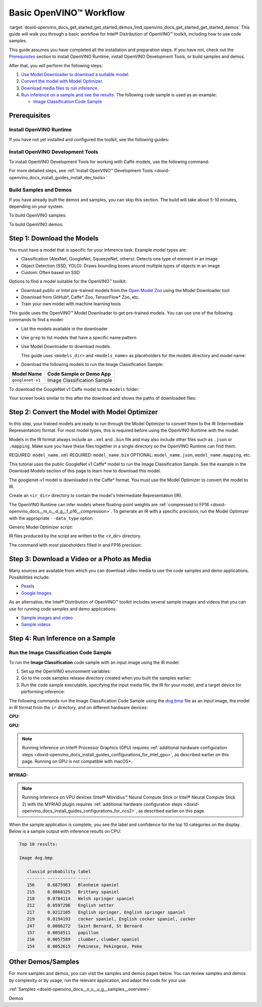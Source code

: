 .. index:: pair: page; Basic OpenVINO™ Workflow
.. _doxid-openvino_docs_get_started_get_started_demos:


Basic OpenVINO™ Workflow
==========================

:target:`doxid-openvino_docs_get_started_get_started_demos_1md_openvino_docs_get_started_get_started_demos` This guide will walk you through a basic workflow for Intel® Distribution of OpenVINO™ toolkit, including how to use code samples.

This guide assumes you have completed all the installation and preparation steps. If you have not, check out the `Prerequisites <prerequisites>`__ section to install OpenVINO Runtime, install OpenVINO Development Tools, or build samples and demos.

After that, you will perform the following steps:

#. `Use Model Downloader to download a suitable model. <#download-models>`__

#. `Convert the model with Model Optimizer. <#convert-models-to-intermediate-representation>`__

#. `Download media files to run inference. <#download-media>`__

#. `Run inference on a sample and see the results. <#run-image-classification>`__ The following code sample is used as an example:
   
   * `Image Classification Code Sample <#run-image-classification>`__

.. _prerequisites:

Prerequisites
~~~~~~~~~~~~~

Install OpenVINO Runtime
------------------------

If you have not yet installed and configured the toolkit, see the following guides:

.. tab:: Linux

   See :doc:`Install Intel® Distribution of OpenVINO™ toolkit for Linux <openvino_docs_install_guides_installing_openvino_linux>`

.. tab:: Windows

   See :doc:`Install Intel® Distribution of OpenVINO™ toolkit for Windows <openvino_docs_install_guides_installing_openvino_windows>`

.. tab:: macOS

   See :doc:`Install Intel® Distribution of OpenVINO™ toolkit for macOS <openvino_docs_install_guides_installing_openvino_macos>`

Install OpenVINO Development Tools
----------------------------------

To install OpenVINO Development Tools for working with Caffe models, use the following command:

.. ref-code-block:: cpp

	pip install openvino-dev[caffe]

For more detailed steps, see :ref:`Install OpenVINO™ Development Tools <doxid-openvino_docs_install_guides_install_dev_tools>`

Build Samples and Demos
-----------------------

If you have already built the demos and samples, you can skip this section. The build will take about 5-10 minutes, depending on your system.

To build OpenVINO samples:

.. tab:: Linux

   Go to :doc:`OpenVINO Samples page <openvino_docs_OV_UG_Samples_Overview>` and see the "Build the Sample Applications on Linux" section.

.. tab:: Windows

   Go to :doc:`OpenVINO Samples page <openvino_docs_OV_UG_Samples_Overview>` and see the "Build the Sample Applications on Microsoft Windows OS" section.

.. tab:: macOS

   Go to :doc:`OpenVINO Samples page <openvino_docs_OV_UG_Samples_Overview>` and see the "Build the Sample Applications on macOS" section.

To build OpenVINO demos:

.. tab:: Linux

   Go to :doc:`Open Model Zoo Demos page <omz_demos>` and see the "Build the Demo Applications on Linux" section.

.. tab:: Windows

   Go to :doc:`Open Model Zoo Demos page <omz_demos>` and see the "Build the Demo Applications on Microsoft Windows OS" section.

.. tab:: macOS

   Go to :doc:`Open Model Zoo Demos page <omz_demos>` and see the "Build the Demo Applications on Linux*" section. You can use the requirements from "To build OpenVINO samples" above and adapt the Linux build steps for macOS.

.. _download-models:

Step 1: Download the Models
~~~~~~~~~~~~~~~~~~~~~~~~~~~

You must have a model that is specific for your inference task. Example model types are:

* Classification (AlexNet, GoogleNet, SqueezeNet, others): Detects one type of element in an image

* Object Detection (SSD, YOLO): Draws bounding boxes around multiple types of objects in an image

* Custom: Often based on SSD

Options to find a model suitable for the OpenVINO™ toolkit:

* Download public or Intel pre-trained models from the `Open Model Zoo <https://github.com/openvinotoolkit/open_model_zoo>`__ using the Model Downloader tool

* Download from GitHub\*, Caffe\* Zoo, TensorFlow\* Zoo, etc.

* Train your own model with machine learning tools

This guide uses the OpenVINO™ Model Downloader to get pre-trained models. You can use one of the following commands to find a model:

* List the models available in the downloader

.. ref-code-block:: cpp

	omz_info_dumper --print_all

* Use ``grep`` to list models that have a specific name pattern

.. ref-code-block:: cpp

	omz_info_dumper --print_all | grep <model_name>

* Use Model Downloader to download models.
  
  This guide uses ``<models_dir>`` and ``<models_name>`` as placeholders for the models directory and model name:

.. ref-code-block:: cpp

	omz_downloader --name <model_name> --output_dir <models_dir>

* Download the following models to run the Image Classification Sample:

.. list-table::
    :header-rows: 1

    * - Model Name
      - Code Sample or Demo App
    * - ``googlenet-v1``
      - Image Classification Sample

.. raw:: html

   <div class="collapsible-section" data-title="Click for an example of downloading the GoogleNet v1 Caffe* model">

To download the GoogleNet v1 Caffe model to the ``models`` folder:

.. tab:: Linux

   .. code-block:: sh

      omz_downloader --name googlenet-v1 --output_dir ~/models

.. tab:: Windows

   .. code-block:: bat

      omz_downloader --name googlenet-v1 --output_dir %USERPROFILE%\Documents\models

.. tab:: macOS

   .. code-block:: sh

      omz_downloader --name googlenet-v1 --output_dir ~/models

Your screen looks similar to this after the download and shows the paths of downloaded files:

.. tab:: Linux

   .. code-block:: sh

      ###############|| Downloading models ||###############

      ========= Downloading /home/username/models/public/googlenet-v1/googlenet-v1.prototxt

      ========= Downloading /home/username/models/public/googlenet-v1/googlenet-v1.caffemodel
      ... 100%, 4834 KB, 3157 KB/s, 1 seconds passed

      ###############|| Post processing ||###############

      ========= Replacing text in /home/username/models/public/googlenet-v1/googlenet-v1.prototxt =========

.. tab:: Windows

   .. code-block:: bat

      ################|| Downloading models ||################

      ========== Downloading C:\Users\username\Documents\models\public\googlenet-v1\googlenet-v1.prototxt
      ... 100%, 9 KB, ? KB/s, 0 seconds passed

      ========== Downloading C:\Users\username\Documents\models\public\googlenet-v1\googlenet-v1.caffemodel
      ... 100%, 4834 KB, 571 KB/s, 8 seconds passed

      ################|| Post-processing ||################

      ========== Replacing text in C:\Users\username\Documents\models\public\googlenet-v1\googlenet-v1.prototxt

.. tab:: macOS

   .. code-block:: sh

      ###############|| Downloading models ||###############

      ========= Downloading /Users/username/models/public/googlenet-v1/googlenet-v1.prototxt
      ... 100%, 9 KB, 44058 KB/s, 0 seconds passed

      ========= Downloading /Users/username/models/public/googlenet-v1/googlenet-v1.caffemodel
      ... 100%, 4834 KB, 4877 KB/s, 0 seconds passed

      ###############|| Post processing ||###############

      ========= Replacing text in /Users/username/models/public/googlenet-v1/googlenet-v1.prototxt =========

.. raw:: html

   </div>

.. _convert-models-to-intermediate-representation:

Step 2: Convert the Model with Model Optimizer
~~~~~~~~~~~~~~~~~~~~~~~~~~~~~~~~~~~~~~~~~~~~~~

In this step, your trained models are ready to run through the Model Optimizer to convert them to the IR (Intermediate Representation) format. For most model types, this is required before using the OpenVINO Runtime with the model.

Models in the IR format always include an ``.xml`` and ``.bin`` file and may also include other files such as ``.json`` or ``.mapping``. Make sure you have these files together in a single directory so the OpenVINO Runtime can find them.

REQUIRED: ``model_name.xml`` REQUIRED: ``model_name.bin`` OPTIONAL: ``model_name.json``, ``model_name.mapping``, etc.

This tutorial uses the public GoogleNet v1 Caffe\* model to run the Image Classification Sample. See the example in the Download Models section of this page to learn how to download this model.

The googlenet-v1 model is downloaded in the Caffe\* format. You must use the Model Optimizer to convert the model to IR.

Create an ``<ir_dir>`` directory to contain the model's Intermediate Representation (IR).

.. tab:: Linux

   .. code-block:: sh

      mkdir ~/ir

.. tab:: Windows

   .. code-block:: bat

      mkdir %USERPROFILE%\Documents\ir

.. tab:: macOS

   .. code-block:: sh

      mkdir ~/ir

The OpenVINO Runtime can infer models where floating-point weights are :ref:`compressed to FP16 <doxid-openvino_docs__m_o__d_g__f_p16__compression>`. To generate an IR with a specific precision, run the Model Optimizer with the appropriate ``--data_type`` option.

Generic Model Optimizer script:

.. ref-code-block:: cpp

	mo --input_model <model_dir>/<model_file> --data_type <model_precision> --output_dir <ir_dir>

IR files produced by the script are written to the <ir_dir> directory.

The command with most placeholders filled in and FP16 precision:

.. tab:: Linux

   .. code-block:: sh

      mo --input_model ~/models/public/googlenet-v1/googlenet-v1.caffemodel --data_type FP16 --output_dir ~/ir

.. tab:: Windows

   .. code-block:: bat

      mo --input_model %USERPROFILE%\Documents\models\public\googlenet-v1\googlenet-v1.caffemodel --data_type FP16 --output_dir %USERPROFILE%\Documents\ir

.. tab:: macOS

   .. code-block:: sh

      mo --input_model ~/models/public/googlenet-v1/googlenet-v1.caffemodel --data_type FP16 --output_dir ~/ir

.. _download-media:

Step 3: Download a Video or a Photo as Media
~~~~~~~~~~~~~~~~~~~~~~~~~~~~~~~~~~~~~~~~~~~~

Many sources are available from which you can download video media to use the code samples and demo applications. Possibilities include:

* `Pexels <https://pexels.com>`__

* `Google Images <https://images.google.com>`__

As an alternative, the Intel® Distribution of OpenVINO™ toolkit includes several sample images and videos that you can use for running code samples and demo applications:

* `Sample images and video <https://storage.openvinotoolkit.org/data/test_data/>`__

* `Sample videos <https://github.com/intel-iot-devkit/sample-videos>`__

.. _run-image-classification:

Step 4: Run Inference on a Sample
~~~~~~~~~~~~~~~~~~~~~~~~~~~~~~~~~

Run the Image Classification Code Sample
----------------------------------------

To run the **Image Classification** code sample with an input image using the IR model:

#. Set up the OpenVINO environment variables:
   
   
   
   
   .. tab:: Linux
   
      .. code-block:: sh
   
         source  <INSTALL_DIR>/setupvars.sh
   
   .. tab:: Windows
   
      .. code-block:: bat
   
         <INSTALL_DIR>\setupvars.bat
   
   .. tab:: macOS
   
      .. code-block:: sh
   
         source <INSTALL_DIR>/setupvars.sh

#. Go to the code samples release directory created when you built the samples earlier:
   
   
   
   
   .. tab:: Linux
   
      .. code-block:: sh
   
         cd ~/inference_engine_cpp_samples_build/intel64/Release
   
   .. tab:: Windows
   
      .. code-block:: bat
   
         cd  %USERPROFILE%\Documents\Intel\OpenVINO\inference_engine_samples_build\intel64\Release
   
   .. tab:: macOS
   
      .. code-block:: sh
   
         cd ~/inference_engine_cpp_samples_build/intel64/Release

#. Run the code sample executable, specifying the input media file, the IR for your model, and a target device for performing inference:

.. tab:: Linux

   .. code-block:: sh

      classification_sample_async -i <path_to_media> -m <path_to_model> -d <target_device>

.. tab:: Windows

   .. code-block:: bat

      classification_sample_async.exe -i <path_to_media> -m <path_to_model> -d <target_device>

.. tab:: macOS

   .. code-block:: sh

      classification_sample_async -i <path_to_media> -m <path_to_model> -d <target_device>

.. raw:: html

   <div class="collapsible-section" data-title="Click for examples of running the Image Classification code sample on different devices">

The following commands run the Image Classification Code Sample using the `dog.bmp <https://storage.openvinotoolkit.org/data/test_data/images/224x224/dog.bmp>`__ file as an input image, the model in IR format from the ``ir`` directory, and on different hardware devices:

**CPU:**






.. tab:: Linux

   .. code-block:: sh

      ./classification_sample_async -i ~/Downloads/dog.bmp -m ~/ir/googlenet-v1.xml -d CPU

.. tab:: Windows

   .. code-block:: bat

      .\classification_sample_async.exe -i %USERPROFILE%\Downloads\dog.bmp -m %USERPROFILE%\Documents\ir\googlenet-v1.xml -d CPU

.. tab:: macOS

   .. code-block:: sh

      ./classification_sample_async -i ~/Downloads/dog.bmp -m ~/ir/googlenet-v1.xml -d CPU

**GPU:**

.. note:: Running inference on Intel® Processor Graphics (GPU) requires :ref:`additional hardware configuration steps <doxid-openvino_docs_install_guides_configurations_for_intel_gpu>`, as described earlier on this page. Running on GPU is not compatible with macOS\*.








.. tab:: Linux

   .. code-block:: sh

      ./classification_sample_async -i ~/Downloads/dog.bmp -m ~/ir/googlenet-v1.xml -d GPU

.. tab:: Windows

   .. code-block:: bat

      .\classification_sample_async.exe -i %USERPROFILE%\Downloads\dog.bmp -m %USERPROFILE%\Documents\ir\googlenet-v1.xml -d GPU

**MYRIAD:**

.. note:: Running inference on VPU devices (Intel® Movidius™ Neural Compute Stick or Intel® Neural Compute Stick 2) with the MYRIAD plugin requires :ref:`additional hardware configuration steps <doxid-openvino_docs_install_guides_configurations_for_ncs2>`, as described earlier on this page.








.. tab:: Linux

   .. code-block:: sh

      ./classification_sample_async -i ~/Downloads/dog.bmp -m ~/ir/googlenet-v1.xml -d MYRIAD

.. tab:: Windows

   .. code-block:: bat

      .\classification_sample_async.exe -i %USERPROFILE%\Downloads\dog.bmp -m %USERPROFILE%\Documents\ir\googlenet-v1.xml -d MYRIAD

.. tab:: macOS

   .. code-block:: sh

      ./classification_sample_async -i ~/Downloads/dog.bmp -m ~/ir/googlenet-v1.xml -d MYRIAD

When the sample application is complete, you see the label and confidence for the top 10 categories on the display. Below is a sample output with inference results on CPU:

.. code-block:: sh

   Top 10 results:

   Image dog.bmp

      classid probability label
      ------- ----------- -----
      156     0.6875963   Blenheim spaniel
      215     0.0868125   Brittany spaniel
      218     0.0784114   Welsh springer spaniel
      212     0.0597296   English setter
      217     0.0212105   English springer, English springer spaniel
      219     0.0194193   cocker spaniel, English cocker spaniel, cocker
      247     0.0086272   Saint Bernard, St Bernard
      157     0.0058511   papillon
      216     0.0057589   clumber, clumber spaniel
      154     0.0052615   Pekinese, Pekingese, Peke

.. raw:: html

   </div>

Other Demos/Samples
~~~~~~~~~~~~~~~~~~~

For more samples and demos, you can visit the samples and demos pages below. You can review samples and demos by complexity or by usage, run the relevant application, and adapt the code for your use.

:ref:`Samples <doxid-openvino_docs__o_v__u_g__samples__overview>`

Demos


